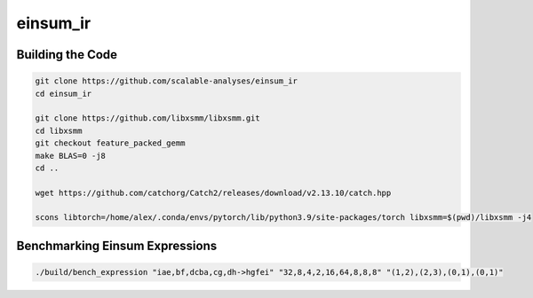 einsum_ir
=========

Building the Code
-----------------
.. code-block:: bash

   git clone https://github.com/scalable-analyses/einsum_ir
   cd einsum_ir

   git clone https://github.com/libxsmm/libxsmm.git
   cd libxsmm
   git checkout feature_packed_gemm
   make BLAS=0 -j8
   cd ..

   wget https://github.com/catchorg/Catch2/releases/download/v2.13.10/catch.hpp

   scons libtorch=/home/alex/.conda/envs/pytorch/lib/python3.9/site-packages/torch libxsmm=$(pwd)/libxsmm -j4

Benchmarking Einsum Expressions
-------------------------------
.. code-block:: bash

   ./build/bench_expression "iae,bf,dcba,cg,dh->hgfei" "32,8,4,2,16,64,8,8,8" "(1,2),(2,3),(0,1),(0,1)"